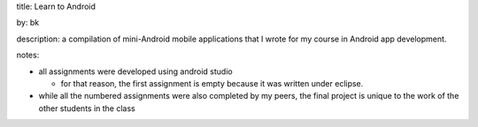 title: Learn to Android

by: bk

description: a compilation of mini-Android mobile applications that I wrote for my course in Android app development.

notes:

- all assignments were developed using android studio

  - for that reason, the first assignment is empty because it was written under eclipse.

- while all the numbered assignments were also completed by my peers, the final project is unique to the work of the other students in the class
